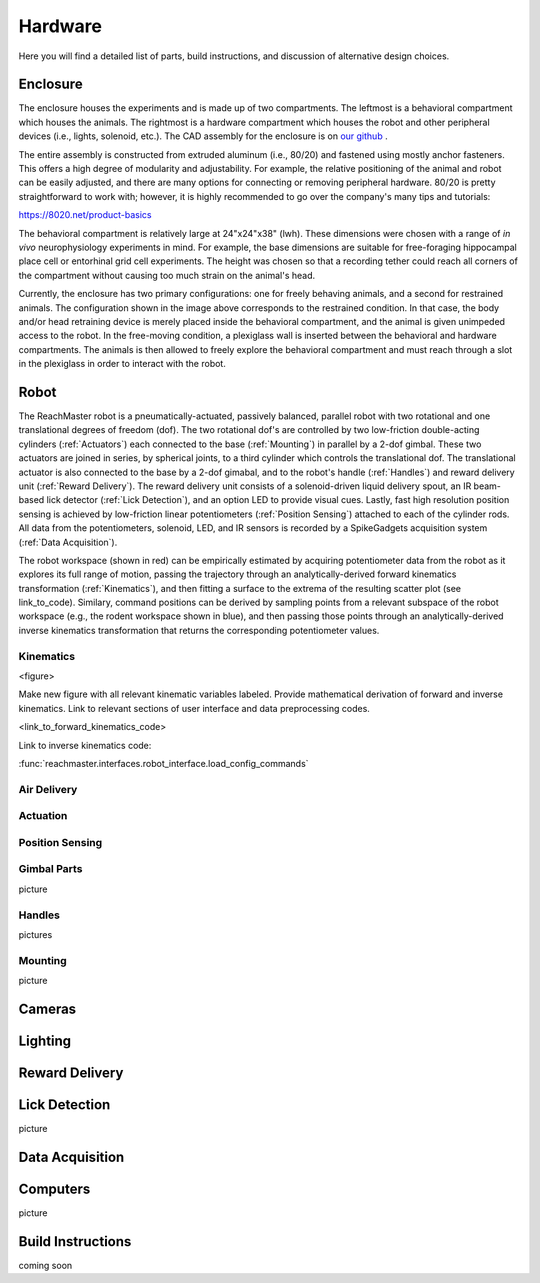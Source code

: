 Hardware
=======================================
Here you will find a detailed list of parts, build instructions, and discussion of alternative design choices.

Enclosure
---------
.. image:: /art/enclosure.png
	:align: center
	:width: 800

The enclosure houses the experiments and is made up of two compartments. The leftmost is a behavioral compartment which houses the animals. The rightmost is a hardware compartment which houses the robot and other peripheral devices (i.e., lights, solenoid, etc.). The CAD assembly for the enclosure is on `our github <https://github.com/BouchardLab/ReachMaster/blob/master/hardware/designs/rat_enclosure.iam>`_ .

The entire assembly is constructed from extruded aluminum (i.e., 80/20) and fastened using mostly anchor fasteners. This offers a high degree of modularity and adjustability. For example, the relative positioning of the animal and robot can be easily adjusted, and there are many options for connecting or removing peripheral hardware. 80/20 is pretty straightforward to work with; however, it is highly recommended to go over the company's many tips and tutorials:

https://8020.net/product-basics

The behavioral compartment is relatively large at 24"x24"x38" (lwh). These dimensions were chosen with a range of `in vivo` neurophysiology experiments in mind. For example, the base dimensions are suitable for free-foraging hippocampal place cell or entorhinal grid cell experiments. The height was chosen so that a recording tether could reach all corners of the compartment without causing too much strain on the animal's head. 

Currently, the enclosure has two primary configurations: one for freely behaving animals, and a second for restrained animals. The configuration shown in the image above corresponds to the restrained condition. In that case, the body and/or head retraining device is merely placed inside the behavioral compartment, and the animal is given unimpeded access to the robot. In the free-moving condition, a plexiglass wall is inserted between the behavioral and hardware compartments. The animals is then allowed to freely explore the behavioral compartment and must reach through a slot in the plexiglass in order to interact with the robot.  

Robot
-----
.. image:: /art/robot.png
	:align: center
	:width: 800

The ReachMaster robot is a pneumatically-actuated, passively balanced, parallel robot with two rotational and one translational degrees of freedom (dof). The two rotational dof's are controlled by two low-friction double-acting cylinders (:ref:`Actuators`) each connected to the base (:ref:`Mounting`) in parallel by a 2-dof gimbal. These two actuators are joined in series, by spherical joints, to a third cylinder which controls the translational dof. The translational actuator is also connected to the base by a 2-dof gimabal, and to the robot's handle (:ref:`Handles`) and reward delivery unit (:ref:`Reward Delivery`). The reward delivery unit consists of a solenoid-driven liquid delivery spout, an IR beam-based lick detector (:ref:`Lick Detection`), and an option LED to provide visual cues. Lastly, fast high resolution position sensing is achieved by low-friction linear potentiometers (:ref:`Position Sensing`) attached to each of the cylinder rods. All data from the potentiometers, solenoid, LED, and IR sensors is recorded by a SpikeGadgets acquisition system (:ref:`Data Acquisition`). 

The robot workspace (shown in red) can be empirically estimated by acquiring potentiometer data from the robot as it explores its full range of motion, passing the trajectory through an analytically-derived forward kinematics transformation (:ref:`Kinematics`), and then fitting a surface to the extrema of the resulting scatter plot (see link_to_code). Similary, command positions can be derived by sampling points from a relevant subspace of the robot workspace (e.g., the rodent workspace shown in blue), and then passing those points through an analytically-derived inverse kinematics transformation that returns the corresponding potentiometer values.  

Kinematics
^^^^^^^^^^
<figure>

Make new figure with all relevant kinematic variables labeled. Provide mathematical derivation of forward and inverse kinematics. Link to relevant sections of user interface and data preprocessing codes.

<link_to_forward_kinematics_code>

Link to inverse kinematics code:

:func:`reachmaster.interfaces.robot_interface.load_config_commands`

Air Delivery
^^^^^^^^^^^^^^
.. image:: /art/compressor_plus_valves.png
	:align: center
	:width: 400

Actuation
^^^^^^^^^^^^^^^^^^^
.. image:: /art/pneumatic_cylinder.jpeg
	:align: center
	:width: 400

Position Sensing
^^^^^^^^^^^^^^^^
.. image:: /art/potentiometer.jpg
	:align: center
	:width: 400

Gimbal Parts
^^^^^^^^^^^^^^^^
picture

Handles
^^^^^^^
pictures

Mounting
^^^^^^^^
picture

Cameras
-------
.. image:: /art/cameras.png
	:align: center
	:width: 400

Lighting
--------
.. image:: /art/neopixels.png
	:align: center
	:width: 400

Reward Delivery
---------------
.. image:: /art/solenoid.png
	:align: center
	:width: 250

Lick Detection
--------------
picture

Data Acquisition
----------------

Computers
---------
picture

Build Instructions
------------------
coming soon






